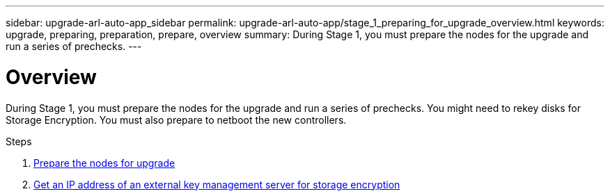 ---
sidebar: upgrade-arl-auto-app_sidebar
permalink: upgrade-arl-auto-app/stage_1_preparing_for_upgrade_overview.html
keywords: upgrade, preparing, preparation, prepare, overview
summary: During Stage 1, you must prepare the nodes for the upgrade and run a series of prechecks.
---

= Overview
:hardbreaks:
:nofooter:
:icons: font
:linkattrs:
:imagesdir: ./media/

//
// This file was created with NDAC Version 2.0 (August 17, 2020)
//
// 2020-12-02 14:33:53.835501
//

[.lead]
During Stage 1, you must prepare the nodes for the upgrade and run a series of prechecks. You might need to rekey disks for Storage Encryption. You must also prepare to netboot the new controllers.

.Steps

. link:preparing_the_nodes_for_upgrade.html[Prepare the nodes for upgrade]
. link:getting_an_ip_address_of_an_external_key_management_server_for_storage_encryption.html[Get an IP address of an external key management server for storage encryption]
